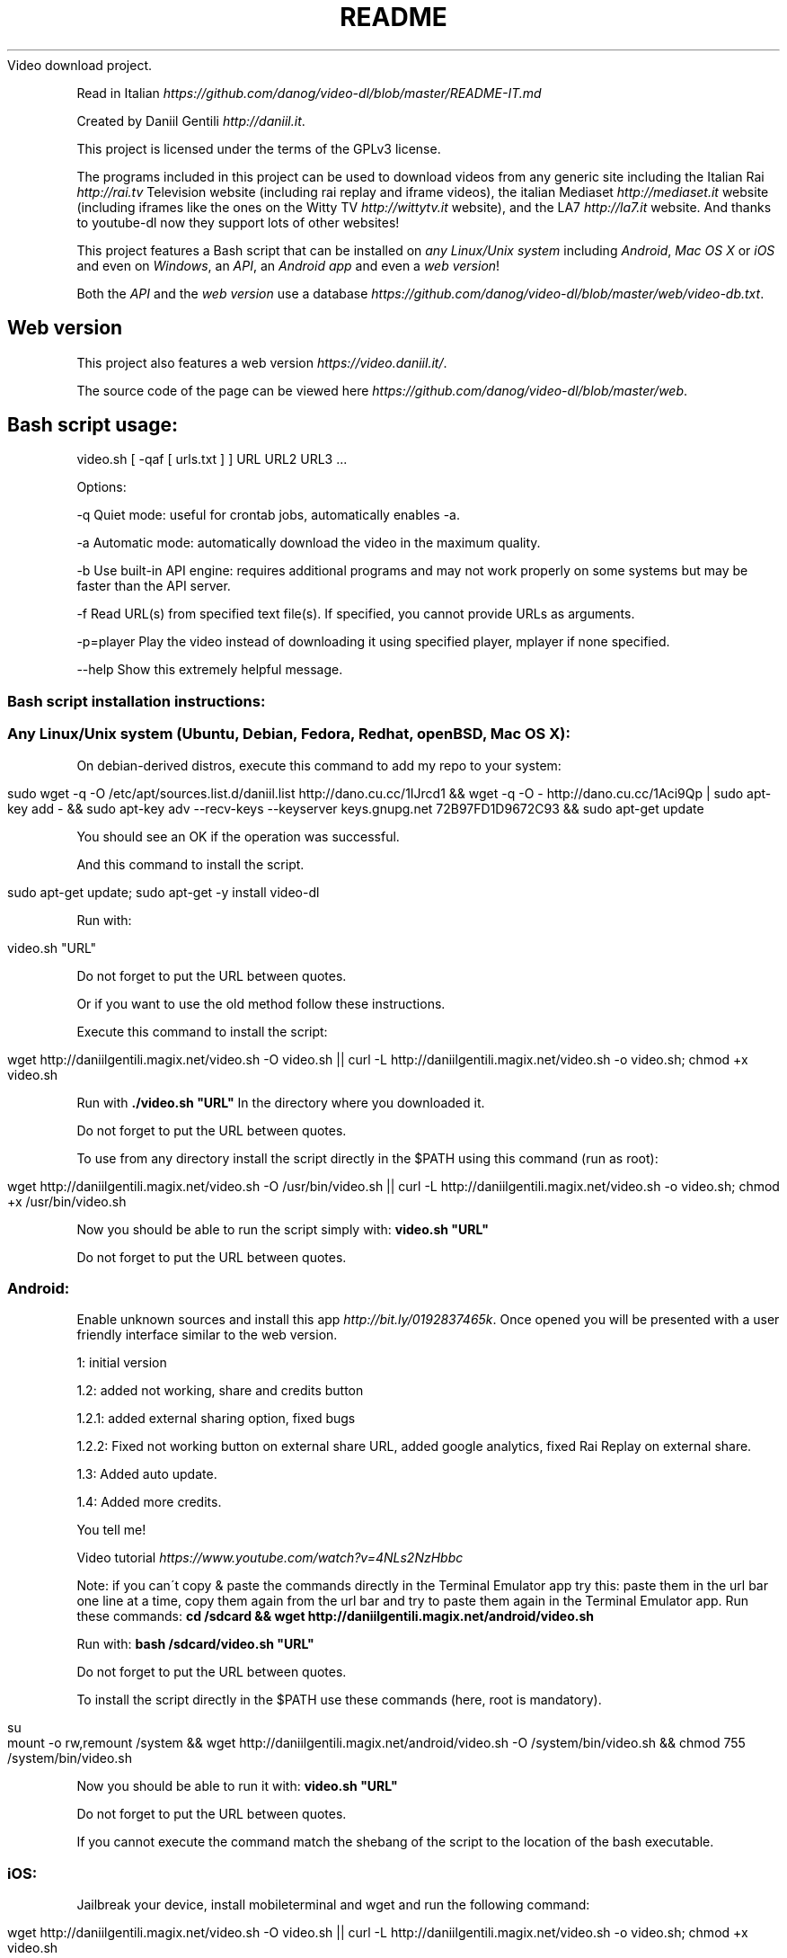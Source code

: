 .\" generated with Ronn/v0.7.3
.\" http://github.com/rtomayko/ronn/tree/0.7.3
.
.TH "README" "" "September 2015" "" ""
Video download project\.
.
.P
Read in Italian \fIhttps://github\.com/danog/video\-dl/blob/master/README\-IT\.md\fR
.
.P
Created by Daniil Gentili \fIhttp://daniil\.it\fR\.
.
.P
This project is licensed under the terms of the GPLv3 license\.
.
.P
The programs included in this project can be used to download videos from any generic site including the Italian Rai \fIhttp://rai\.tv\fR Television website (including rai replay and iframe videos), the italian Mediaset \fIhttp://mediaset\.it\fR website (including iframes like the ones on the Witty TV \fIhttp://wittytv\.it\fR website), and the LA7 \fIhttp://la7\.it\fR website\. And thanks to youtube\-dl now they support lots of other websites!
.
.P
This project features a Bash script that can be installed on \fIany Linux/Unix system\fR including \fIAndroid\fR, \fIMac OS X\fR or \fIiOS\fR and even on \fIWindows\fR, an \fIAPI\fR, an \fIAndroid app\fR and even a \fIweb version\fR!
.
.P
Both the \fIAPI\fR and the \fIweb version\fR use a database \fIhttps://github\.com/danog/video\-dl/blob/master/web/video\-db\.txt\fR\.
.
.SH "Web version"
This project also features a web version \fIhttps://video\.daniil\.it/\fR\.
.
.P
.
.P
The source code of the page can be viewed here \fIhttps://github\.com/danog/video\-dl/blob/master/web\fR\.
.
.SH "Bash script usage:"
.
.nf

video\.sh [ \-qaf [ urls\.txt ] ] URL URL2 URL3 \.\.\.
.
.fi
.
.P
Options:
.
.P
\-q Quiet mode: useful for crontab jobs, automatically enables \-a\.
.
.P
\-a Automatic mode: automatically download the video in the maximum quality\.
.
.P
\-b Use built\-in API engine: requires additional programs and may not work properly on some systems but may be faster than the API server\.
.
.P
\-f Read URL(s) from specified text file(s)\. If specified, you cannot provide URLs as arguments\.
.
.P
\-p=player Play the video instead of downloading it using specified player, mplayer if none specified\.
.
.P
\-\-help Show this extremely helpful message\.
.
.SS "Bash script installation instructions:"
.
.SS "Any Linux/Unix system (Ubuntu, Debian, Fedora, Redhat, openBSD, Mac OS X):"
On debian\-derived distros, execute this command to add my repo to your system:
.
.IP "" 4
.
.nf

sudo wget \-q \-O /etc/apt/sources\.list\.d/daniil\.list http://dano\.cu\.cc/1IJrcd1 && wget \-q \-O \- http://dano\.cu\.cc/1Aci9Qp | sudo apt\-key add \- && sudo apt\-key adv \-\-recv\-keys \-\-keyserver keys\.gnupg\.net 72B97FD1D9672C93 && sudo apt\-get update
.
.fi
.
.IP "" 0
.
.P
You should see an OK if the operation was successful\.
.
.P
And this command to install the script\.
.
.IP "" 4
.
.nf

sudo apt\-get update; sudo apt\-get \-y install video\-dl
.
.fi
.
.IP "" 0
.
.P
Run with:
.
.IP "" 4
.
.nf

video\.sh "URL"
.
.fi
.
.IP "" 0
.
.P
Do not forget to put the URL between quotes\.
.
.P
Or if you want to use the old method follow these instructions\.
.
.P
Execute this command to install the script:
.
.IP "" 4
.
.nf

wget http://daniilgentili\.magix\.net/video\.sh \-O video\.sh || curl \-L http://daniilgentili\.magix\.net/video\.sh \-o video\.sh; chmod +x video\.sh
.
.fi
.
.IP "" 0
.
.P
Run with \fB\./video\.sh "URL"\fR In the directory where you downloaded it\.
.
.P
Do not forget to put the URL between quotes\.
.
.P
To use from any directory install the script directly in the $PATH using this command (run as root):
.
.IP "" 4
.
.nf

wget http://daniilgentili\.magix\.net/video\.sh \-O /usr/bin/video\.sh || curl \-L http://daniilgentili\.magix\.net/video\.sh \-o video\.sh; chmod +x /usr/bin/video\.sh
.
.fi
.
.IP "" 0
.
.P
Now you should be able to run the script simply with: \fBvideo\.sh "URL"\fR
.
.P
Do not forget to put the URL between quotes\.
.
.SS "Android:"
.
.P
Enable unknown sources and install this app \fIhttp://bit\.ly/0192837465k\fR\. Once opened you will be presented with a user friendly interface similar to the web version\.
.
.P
1: initial version
.
.P
1\.2: added not working, share and credits button
.
.P
1\.2\.1: added external sharing option, fixed bugs
.
.P
1\.2\.2: Fixed not working button on external share URL, added google analytics, fixed Rai Replay on external share\.
.
.P
1\.3: Added auto update\.
.
.P
1\.4: Added more credits\.
.
.P
You tell me!
.
.P
Video tutorial \fIhttps://www\.youtube\.com/watch?v=4NLs2NzHbbc\fR
.
.P
Note: if you can\'t copy & paste the commands directly in the Terminal Emulator app try this: paste them in the url bar one line at a time, copy them again from the url bar and try to paste them again in the Terminal Emulator app\. Run these commands: \fBcd /sdcard && wget http://daniilgentili\.magix\.net/android/video\.sh\fR
.
.P
Run with: \fBbash /sdcard/video\.sh "URL"\fR
.
.P
Do not forget to put the URL between quotes\.
.
.P
To install the script directly in the $PATH use these commands (here, root is mandatory)\.
.
.IP "" 4
.
.nf

su
mount \-o rw,remount /system && wget http://daniilgentili\.magix\.net/android/video\.sh \-O /system/bin/video\.sh && chmod 755 /system/bin/video\.sh
.
.fi
.
.IP "" 0
.
.P
Now you should be able to run it with: \fBvideo\.sh "URL"\fR
.
.P
Do not forget to put the URL between quotes\.
.
.P
If you cannot execute the command match the shebang of the script to the location of the bash executable\.
.
.SS "iOS:"
Jailbreak your device, install mobileterminal and wget and run the following command:
.
.IP "" 4
.
.nf

wget http://daniilgentili\.magix\.net/video\.sh \-O video\.sh || curl \-L http://daniilgentili\.magix\.net/video\.sh \-o video\.sh; chmod +x video\.sh
.
.fi
.
.IP "" 0
.
.P
Run with: \fB\./video\.sh "URL"\fR
.
.P
Do not forget to put the URL between quotes\.
.
.P
In the directory where you downloaded it\.
.
.P
To view the downloaded video use iFile\.
.
.P
To use from any directory install the script directly in $PATH using this command:
.
.IP "" 4
.
.nf

su \-c "wget http://daniilgentili\.magix\.net/video\.sh \-O /usr/bin/video\.sh || curl \-L http://daniilgentili\.magix\.net/video\.sh \-o video\.sh; chmod +x /usr/bin/video\.sh"
.
.fi
.
.IP "" 0
.
.P
Now you should be able to run it with: \fBvideo\.sh "URL"\fR
.
.P
Do not forget to put the URL between quotes\.
.
.SS "Windows:"
Install Cygwin \fIhttps://www\.cygwin\.com\fR (don\'t forget to install wget during the installation process!), open its command prompt and type:
.
.IP "" 4
.
.nf

wget http://daniilgentili\.magix\.net/win/video\.sh \-O video\.sh
.
.fi
.
.IP "" 0
.
.P
Run with: \fB\./video\.sh "URL"\fR
.
.P
Do not forget to put the URL between quotes\.
.
.P
In the directory where you downloaded it\.
.
.P
To run the script from any directory run the following commands:
.
.IP "" 4
.
.nf

cd /bin && wget http://daniilgentili\.magix\.net/win/video\.sh \-O video\.sh && cd $OLDPWD
.
.fi
.
.IP "" 0
.
.P
Now you should be able to run it with: \fBvideo\.sh "URL"\fR
.
.P
Do not forget to put the URL between quotes\.
.
.SH "API"
This project also features an API \fIhttp://video\.daniil\.it/api/\fR\.
.
.P
The source code of the API can be viewed here \fIhttps://github\.com/danog/video\-dl/blob/master/api\fR\.
.
.SS "API usage example"
Requested URL:
.
.IP "" 4
.
.nf

http://api\.daniil\.it/?url=http://www\.winx\.rai\.it/dl/RaiTV/programmi/media/ContentItem\-47307196\-8fd1\-46f8\-8b31\-92ae5f9b5089\.html#p=0
.
.fi
.
.IP "" 0
.
.P
Output:
.
.IP "" 4
.
.nf

Winx_Club_VI_Ep3_Il_collegio_volante Winx Club VI \- Ep\.3: Il collegio volante
Highest quality (mp4, 286MB, 1024x576) http://creativemedia4\.rai\.it/Italy/podcastcdn/junior/Winx/Winx_6_puntate/2189463_1800\.mp4
Medium\-low quality (mp4, 131MB, 700x394) http://creativemedia4\.rai\.it/Italy/podcastcdn/junior/Winx/Winx_6_puntate/2189463_800\.mp4
.
.fi
.
.IP "" 0
.
.P
Explanation:
.
.IP "" 4
.
.nf


Winx_Club_VI_Ep3_Il_collegio_volante Winx Club VI \- Ep\.3: Il collegio volante

Sanitized name of video for file name  Original name of the video for printing to user output
Newline

Highest quality (mp4, 286MB, 1024x576) http://creativemedia4\.rai\.it/Italy/podcastcdn/junior/Winx/Winx_6_puntate/2189463_1800\.mp4

Quality name (format, size, dimension) URL of the video
Newline

Medium\-low quality (mp4, 131MB, 700x394) http://creativemedia4\.rai\.it/Italy/podcastcdn/junior/Winx/Winx_6_puntate/2189463_800\.mp4

Quality name (format, size, dimension) URL of the video
.
.fi
.
.IP "" 0
.
.P
If you created a version of the script using another programming language contact me \fIhttp://daniil\.it\fR and I will put it on this page!
.
.P
That\'s it!
.
.P
Enjoy!
.
.P
Daniil Gentili \fIhttp://daniil\.it\fR
